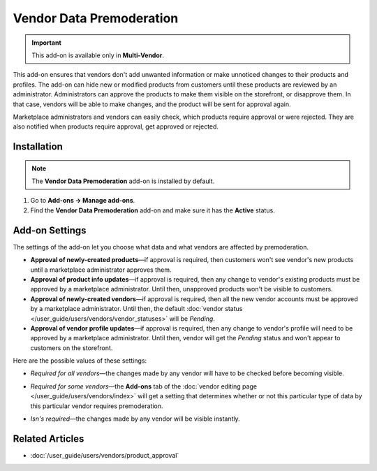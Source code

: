 *************************
Vendor Data Premoderation
*************************

.. important::

    This add-on is available only in **Multi-Vendor**.

This add-on ensures that vendors don't add unwanted information or make unnoticed changes to their products and profiles. The add-on can hide new or modified products from customers until these products are reviewed by an administrator. Administrators can approve the products to make them visible on the storefront, or disapprove them. In that case, vendors will be able to make changes, and the product will be sent for approval again.

Marketplace administrators and vendors can easily check, which products require approval or were rejected. They are also notified when products require approval, get approved or rejected.

.. image:: img/vendor_data_premoderation.png
    :align: center
    :alt: A menu section for pending products that require approval.

============
Installation
============

.. note::

    The **Vendor Data Premoderation** add-on is installed by default.

#. Go to **Add-ons → Manage add-ons**.

#. Find the **Vendor Data Premoderation** add-on and make sure it has the **Active** status.


===============
Add-on Settings
===============

The settings of the add-on let you choose what data and what vendors are affected by premoderation.

* **Approval of newly-created products**—if approval is required, then customers won't see vendor's new products until a marketplace administrator approves them.

* **Approval of product info updates**—if approval is required, then any change to vendor's existing products must be approved by a marketplace administrator. Until then, unapproved products won't be visible to customers.

* **Approval of newly-created vendors**—if approval is required, then all the new vendor accounts must be approved by a marketplace administrator. Until then, the default :doc:`vendor status </user_guide/users/vendors/vendor_statuses>` will be *Pending*.

* **Approval of vendor profile updates**—if approval is required, then any change to vendor's profile will need to be approved by a marketplace administrator. Until then, vendor will get the *Pending* status and won't appear to customers on the storefront.

Here are the possible values of these settings:

* *Required for all vendors*—the changes made by any vendor will have to be checked before becoming visible.

* *Required for some vendors*—the **Add-ons** tab of the :doc:`vendor editing page </user_guide/users/vendors/index>` will get a setting that determines whether or not this particular type of data by this particular vendor requires premoderation.

* *Isn's required*—the changes made by any vendor will be visible instantly.

  .. image:: img/vdp_settings.png
      :align: center
      :alt: Add-on settings

================
Related Articles
================

* :doc:`/user_guide/users/vendors/product_approval`

.. meta::
   :description: How to hide vendor's products in Multi-Vendor ecommerce CMS until administrator checks and approves them?
